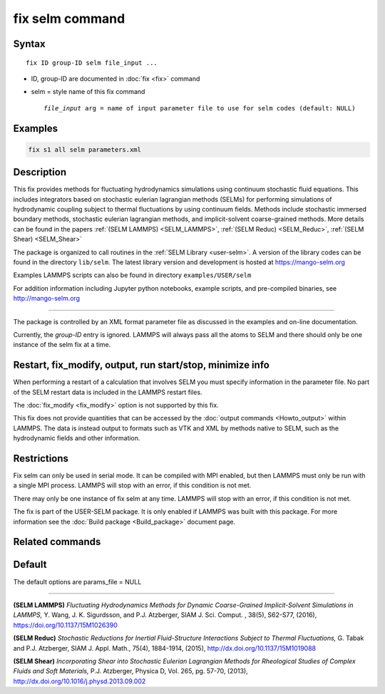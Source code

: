 .. index:: fix selm

fix selm command
==================

Syntax
""""""

.. parsed-literal::

   fix ID group-ID selm file_input ...

* ID, group-ID are documented in :doc:`fix <fix>` command
* selm = style name of this fix command

  .. parsed-literal::

       *file_input* arg = name of input parameter file to use for selm codes (default: NULL)

Examples
""""""""

.. code-block:: LAMMPS

   fix s1 all selm parameters.xml

Description
"""""""""""
This fix provides methods for fluctuating hydrodynamics simulations using
continuum stochastic fluid equations.  This includes integrators based on
stochastic eulerian lagrangian methods (SELMs) for performing simulations
of hydrodynamic coupling subject to thermal fluctuations by using
continuum fields.  Methods include stochastic immersed boundary methods,
stochastic eulerian lagrangian methods, and implicit-solvent coarse-grained
methods.  More details can be found in the papers :ref:`(SELM LAMMPS) <SELM_LAMMPS>`,
:ref:`(SELM Reduc) <SELM_Reduc>`, :ref:`(SELM Shear) <SELM_Shear>`

The package is organized to call routines in the :ref:`SELM Library <user-selm>`.
A version of the library codes can be found in the directory ``lib/selm``.
The latest library version and development is hosted at https://mango-selm.org

Examples LAMMPS scripts can also be found in directory
``examples/USER/selm``

For addition information including Jupyter python notebooks, example
scripts, and pre-compiled binaries, see http://mango-selm.org

----------

The package is controlled by an XML format parameter file as discussed in
the examples and on-line documentation.

Currently, the *group-ID* entry is ignored. LAMMPS will always pass
all the atoms to SELM and there should only be one instance of the
selm fix at a time.

Restart, fix_modify, output, run start/stop, minimize info
"""""""""""""""""""""""""""""""""""""""""""""""""""""""""""

When performing a restart of a calculation that involves SELM you must
specify information in the parameter file. No part of the SELM restart
data is included in the LAMMPS restart files.

The :doc:`fix_modify <fix_modify>` option is not supported by this fix.

This fix does not provide quantities that can be accessed by the
:doc:`output commands <Howto_output>` within LAMMPS.  The data is
instead output to formats such as VTK and XML by methods native to
SELM, such as the hydrodynamic fields and other information.

Restrictions
""""""""""""

Fix selm can only be used in serial mode. It can be compiled
with MPI enabled, but then LAMMPS must only be run with a single
MPI process.  LAMMPS will stop with an error, if this condition
is not met.

There may only be one instance of fix selm at any time.  LAMMPS
will stop with an error, if this condition is not met.

The fix is part of the USER-SELM package.  It is only enabled if
LAMMPS was built with this package.  For more information see the
:doc:`Build package <Build_package>` document page.

Related commands
""""""""""""""""

Default
"""""""

The default options are params_file = NULL

----------

.. _SELM_LAMMPS:

**(SELM LAMMPS)** *Fluctuating Hydrodynamics Methods for Dynamic Coarse-Grained Implicit-Solvent Simulations in LAMMPS,* Y. Wang, J. K. Sigurdsson, and P.J. Atzberger, SIAM J. Sci. Comput. , 38(5), S62-S77, (2016), https://doi.org/10.1137/15M1026390

.. _SELM_Reduc:

**(SELM Reduc)** *Stochastic Reductions for Inertial Fluid-Structure Interactions Subject to Thermal Fluctuations,* G. Tabak and P.J. Atzberger, SIAM J. Appl. Math., 75(4), 1884-1914, (2015), http://dx.doi.org/10.1137/15M1019088

.. _SELM_Shear:

**(SELM Shear)** *Incorporating Shear into Stochastic Eulerian Lagrangian Methods for Rheological Studies of Complex Fluids and Soft Materials,* P.J. Atzberger, Physica D, Vol. 265, pg. 57-70, (2013), http://dx.doi.org/10.1016/j.physd.2013.09.002

